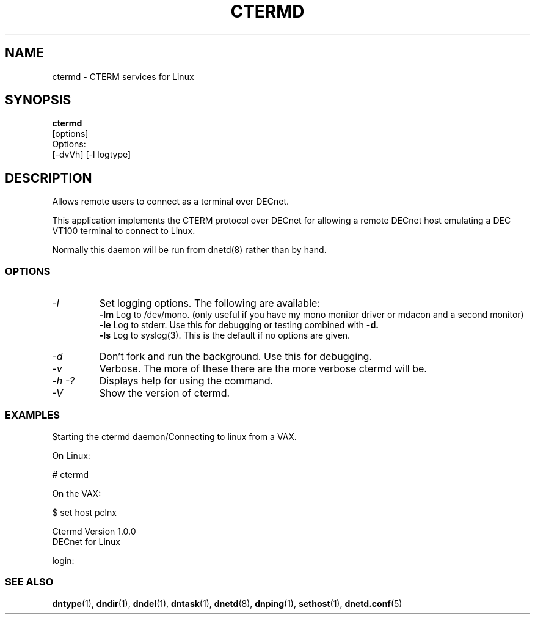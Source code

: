 .TH CTERMD 8 "July 27 1998" "DECnet utilities"

.SH NAME
ctermd  \- CTERM services for Linux  

.SH SYNOPSIS
.B ctermd 
.br
[options]
.br
Options:
.br
[\-dvVh] [\-l logtype]
.SH DESCRIPTION
.PP
Allows remote users to connect as a terminal over DECnet.
.br
 
.br
This application implements the CTERM protocol over DECnet for allowing a 
remote DECnet host emulating a DEC VT100 terminal to connect to Linux.
.br

.br
Normally this daemon will be run from dnetd(8) rather than by hand.

.SS OPTIONS
.TP
.I "\-l"
Set logging options. The following are available:
.br
.B -lm
Log to /dev/mono. (only useful if you have my mono monitor driver or mdacon
and a second monitor)
.br
.B -le
Log to stderr. Use this for debugging or testing combined with
.B -d.
.br
.B -ls
Log to syslog(3). This is the default if no options are given.
.TP
.I "\-d"
Don't fork and run the background. Use this for debugging.
.TP
.I "\-v"
Verbose. The more of these there are the more verbose ctermd will be.
.TP
.I \-h \-?
Displays help for using the command.
.TP
.I \-V
Show the version of ctermd.

.SS EXAMPLES
.br
Starting the ctermd daemon/Connecting to linux from a VAX.
.br

.br
.PP
On Linux:

   # ctermd  

On the VAX:

   $ set host pclnx

   Ctermd Version 1.0.0
   DECnet for Linux

   login:

.br

.SS SEE ALSO
.BR dntype "(1), " dndir "(1), " dndel "(1), " dntask "(1), "
.BR dnetd "(8), " dnping "(1), " sethost "(1), " dnetd.conf (5)
